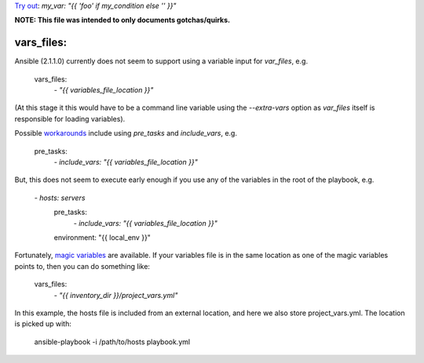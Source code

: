 `Try out <https://stackoverflow.com/a/43403229/1624894>`_: `my_var: "{{ 'foo' if my_condition else '' }}"`

**NOTE: This file was intended to only documents gotchas/quirks.**

vars_files:
===========
Ansible (2.1.1.0) currently does not seem to support using a variable input for `var_files`, e.g.

    vars_files:
        `- "{{ variables_file_location }}"`

(At this stage it this would have to be a command line variable using the `--extra-vars` option as `var_files` itself is responsible for loading variables).

Possible `workarounds <https://github.com/ansible/ansible/issues/10000#issuecomment-74472260>`_ include using `pre_tasks` and `include_vars`, e.g.

    pre_tasks:
        `- include_vars: "{{ variables_file_location }}"`

But, this does not seem to execute early enough if you use any of the variables in the root of the playbook, e.g.

    `- hosts: servers`
      pre_tasks:
        `- include_vars: "{{ variables_file_location }}"`
      environment: "{{ local_env }}"

Fortunately, `magic variables <http://docs.ansible.com/ansible/playbooks_variables.html#magic-variables-and-how-to-access-information-about-other-hosts>`_ are available.
If your variables file is in the same location as one of the magic variables points to, then you can do something like:

    vars_files:
        `- "{{ inventory_dir }}/project_vars.yml"`

In this example, the hosts file is included from an external location, and here we also store project_vars.yml. The location is picked up with:

    ansible-playbook -i /path/to/hosts playbook.yml
